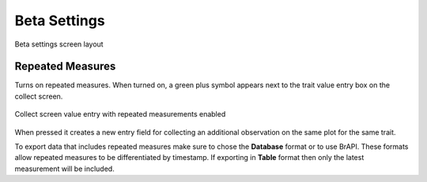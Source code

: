 Beta Settings
=============

.. figure:: /_static/images/settings/beta/settings_beta_framed.png
   :width: 40%
   :align: center
   :alt: Beta settings screen layout

   Beta settings screen layout

|flask| Repeated Measures 
~~~~~~~~~~~~~~~~~~~~~~~~~~

Turns on repeated measures. When turned on, a green plus symbol appears next to the trait value entry box on the collect screen.

.. figure:: /_static/images/settings/beta/settings_beta_repeated_icon.png
   :width: 60%
   :align: center
   :alt: Repeated measurement example collect screen

   Collect screen value entry with repeated measurements enabled

When pressed it creates a new entry field for collecting an additional observation on the same plot for the same trait.

To export data that includes repeated measures make sure to chose the **Database** format or to use BrAPI. These formats allow repeated measures to be differentiated by timestamp. If exporting in **Table** format then only the latest measurement will be included.

.. |flask| image:: /_static/icons/settings/beta/flask-outline.png
  :width: 20
